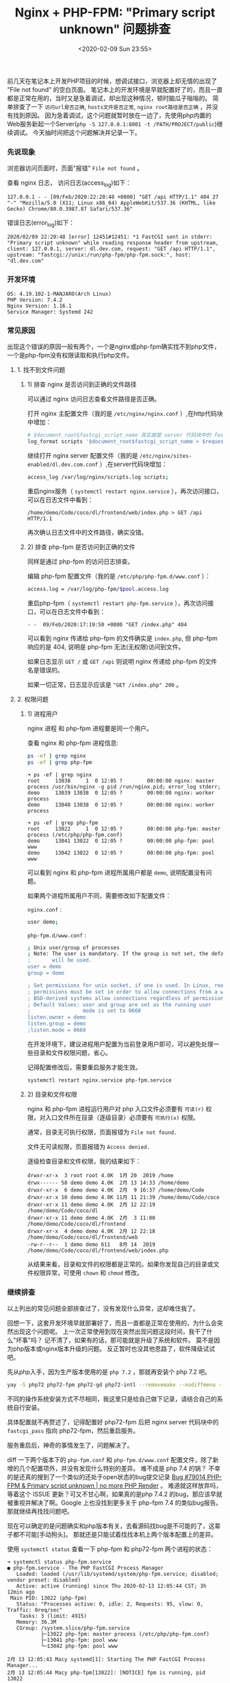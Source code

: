 #+TITLE: Nginx + PHP-FPM: "Primary script unknown" 问题排查
#+KEYWORDS: 珊瑚礁上的程序员, nginx, php, php-fpm, fastcgi, primary script unknown
#+DATE: <2020-02-09 Sun 23:55>

前几天在笔记本上开发PHP项目的时候，想调试接口，浏览器上却无情的出现了 "File not found" 的空白页面。
笔记本上的开发环境是早就配置好了的，而且一直都是正常在用的，当时又是急着调试，却出现这种情况，顿时脑瓜子嗡嗡的。
简单排查了一下 =访问url是否正确=, =hosts文件是否正常=, =nginx root路径是否正确= ，并没有找到原因。
因为急着调试，这个问题就暂时放在一边了，先使用php内置的Web服务新起一个Server(=php -S 127.0.0.1:8001 -t /PATH/PROJECT/public=)继续调试。
今天抽时间把这个问题解决并记录一下。

*** 先说现象

    浏览器访问页面时，页面"报错" =File not found= 。

    查看 nginx 日志， 访问日志(access_log)如下：

    #+BEGIN_EXAMPLE
      127.0.0.1 - - [09/Feb/2020:22:20:48 +0800] "GET /api HTTP/1.1" 404 27 "-" "Mozilla/5.0 (X11; Linux x86_64) AppleWebKit/537.36 (KHTML, like Gecko) Chrome/80.0.3987.87 Safari/537.36"
    #+END_EXAMPLE

    错误日志(error_log)如下：

    #+BEGIN_EXAMPLE
      2020/02/09 22:20:48 [error] 12451#12451: *1 FastCGI sent in stderr: "Primary script unknown" while reading response header from upstream, client: 127.0.0.1, server: dl.dev.com, request: "GET /api HTTP/1.1", upstream: "fastcgi://unix:/run/php-fpm/php-fpm.sock:", host: "dl.dev.com"
    #+END_EXAMPLE

*** 开发环境

    #+BEGIN_EXAMPLE
      OS: 4.19.102-1-MANJARO(Arch Linux)
      PHP Version: 7.4.2
      Nginx Version: 1.16.1
      Service Manager: Systemd 242
    #+END_EXAMPLE

*** 常见原因

    出现这个错误的原因一般有两个，一个是nginx或php-fpm确实找不到php文件，一个是php-fpm没有权限读取和执行php文件。

**** 1. 找不到文件问题

***** 1) 排查 nginx 是否访问到正确的文件路径

      可以通过 nginx 访问日志查看文件路径是否正确。

      打开 nginx 主配置文件（我的是 =/etc/nginx/nginx.conf= ）,在http代码块中增加：
      #+BEGIN_SRC sh
        # $document_root$fastcgi_script_name 其实就是 server 代码块中的 fastcgi_param SCRIPT_NAME 的值
        log_format scripts '$document_root$fastcgi_script_name > $request';
      #+END_SRC

      继续打开 nginx server 配置文件（我的是 =/etc/nginx/sites-enabled/dl.dev.com.conf= ）,在server代码块增加：
      #+BEGIN_SRC sh
        access_log /var/log/nginx/scripts.log scripts;
      #+END_SRC

      重启nginx服务（ =systemctl restart nginx.service= ），再次访问接口，可以在日志文件中看到：
      #+BEGIN_EXAMPLE
        /home/demo/Code/coco/dl/frontend/web/index.php > GET /api HTTP/1.1
      #+END_EXAMPLE

      再次确认日志文件中的文件路径，确实没错。

***** 2) 排查 php-fpm 是否访问到正确的文件

      同样是通过 php-fpm 的访问日志排查。

      编辑 php-fpm 配置文件（我的是 =/etc/php/php-fpm.d/www.conf= ）：
      #+BEGIN_SRC sh
        access.log = /var/log/php-fpm/$pool.access.log
      #+END_SRC

      重启php-fpm（ =systemctl restart php-fpm.service= ），再次访问接口，可以在日志文件中看到：
      #+BEGIN_EXAMPLE
        - -  09/Feb/2020:17:19:50 +0800 "GET /index.php" 404
      #+END_EXAMPLE

      可以看到 nginx 传递给 php-fpm 的文件确实是 =index.php=, 但 php-fpm 响应的是 404, 说明是 php-fpm 无法(无权限)访问到文件。
      #+ATTR_HTML: :class alert alert-primary
      #+BEGIN_info
      如果日志显示 =GET /= 或 =GET /api= 则说明 nginx 传递给 php-fpm 的文件名是错误的。

      如果一切正常，日志显示应该是 ="GET /index.php" 200= 。
      #+END_info

**** 2. 权限问题

***** 1) 进程用户

      nginx 进程 和 php-fpm 进程要是同一个用户。

      查看 nginx 和 php-fpm 进程信息:
      #+BEGIN_SRC sh
        ps -ef | grep nginx
        ps -ef | grep php-fpm
      #+END_SRC

      #+BEGIN_EXAMPLE
        ➜ ps -ef | grep nginx
        root     13038     1  0 12:05 ?        00:00:00 nginx: master process /usr/bin/nginx -g pid /run/nginx.pid; error_log stderr;
        demo     13039 13038  0 12:05 ?        00:00:00 nginx: worker process
        demo     13040 13038  0 12:05 ?        00:00:00 nginx: worker process
      #+END_EXAMPLE

      #+BEGIN_EXAMPLE
        ➜ ps -ef | grep php-fpm
        root     13022     1  0 12:05 ?        00:00:00 php-fpm: master process (/etc/php/php-fpm.conf)
        demo     13041 13022  0 12:05 ?        00:00:00 php-fpm: pool www
        demo     13042 13022  0 12:05 ?        00:00:00 php-fpm: pool www
      #+END_EXAMPLE

      可以看到 nginx 和 php-fpm 进程所属用户都是 =demo=, 说明配置没有问题。

      如果两个进程所属用户不同，需要修改如下配置文件：

      =nginx.conf= :
      #+BEGIN_SRC sh
        user demo;
      #+END_SRC

      =php-fpm.d/www.conf= :
      #+BEGIN_SRC sh
        ; Unix user/group of processes
        ; Note: The user is mandatory. If the group is not set, the default user's group
        ;       will be used.
        user = demo
        group = demo

        ; Set permissions for unix socket, if one is used. In Linux, read/write
        ; permissions must be set in order to allow connections from a web server. Many
        ; BSD-derived systems allow connections regardless of permissions.
        ; Default Values: user and group are set as the running user
        ;                 mode is set to 0660
        listen.owner = demo
        listen.group = demo
        ;listen.mode = 0660
      #+END_SRC

      #+ATTR_HTML: :class alert alert-primary
      #+BEGIN_info
      在开发环境下，建议进程用户配置为当前登录用户即可，可以避免处理一些目录和文件权限问题，省心。
      #+END_info

      记得配置修改后，需要重启服务才能生效。
      #+BEGIN_SRC sh
        systemctl restart nginx.service php-fpm.service
      #+END_SRC

***** 2) 目录和文件权限

      nginx 和 php-fpm 进程运行用户对 php 入口文件必须要有 =可读(r)= 权限，对入口文件所在目录（逐级目录）必须要有 =可执行(x)= 权限。

      #+ATTR_HTML: :class alert alert-primary
      #+BEGIN_info
      通常，目录无可执行权限，页面报错为 =File not found.=

      文件无可读权限，页面报错为 =Access denied.=
      #+END_info

      逐级检查目录和文件权限，我的结果如下：
      #+BEGIN_EXAMPLE
        drwxr-xr-x  3 root root 4.0K  1月 20  2019 /home
        drwx------ 58 demo demo 4.0K  2月 13 14:33 /home/demo
        drwxr-xr-x  6 demo demo 4.0K  2月  9 16:37 /home/demo/Code
        drwxr-xr-x 10 demo demo 4.0K 11月 11 21:39 /home/demo/Code/coco
        drwxr-xr-x 11 demo demo 4.0K  2月 12 22:19 /home/demo/Code/coco/dl
        drwxr-xr-x 11 demo demo 4.0K  2月  3 11:00 /home/demo/Code/coco/dl/frontend
        drwxr-xr-x  4 demo demo 4.0K  2月 12 22:18 /home/demo/Code/coco/dl/frontend/web
        -rw-r--r--  1 demo demo 611   8月 14  2019 /home/demo/Code/coco/dl/frontend/web/index.php
      #+END_EXAMPLE

      从结果来看，目录和文件的权限都是正常的。如果你发现自己的目录或文件权限异常，可使用 =chown= 和 =chmod= 修改。

*** 继续排查
    以上列出的常见问题全部排查过了，没有发现什么异常，这却难住我了。

    回想一下，这套开发环境早就部署好了，而且一直都是正常在使用的，为什么会突然出现这个问题呢。
    上一次正常使用到现在突然出现问题这段时间，我干了什么"坏事"吗？
    记不清了，如果有的话，那可能就是升级了系统和软件。
    莫不是因为php版本或nginx版本升级的问题。
    反正暂时也没其他思路了，软件降级试试吧。

    先从php入手，因为生产版本使用的是 =php 7.2= ，那就再安装个 php 7.2 吧。
    #+BEGIN_SRC sh
      yay -S php72 php72-fpm php72-gd php72-intl --removemake --nodiffmenu --noconfirm
    #+END_SRC

    #+ATTR_HTML: :class alert alert-primary
    #+BEGIN_info
    不同的操作系统安装方式不尽相同，我这里只是给自己做下记录，请结合自己的系统自行安装。

    具体配置就不再赘述了，记得配置好 php72-fpm 后把 nginx server 代码块中的 =fastcgi_pass= 指向 php72-fpm，然后重启服务。
    #+END_info

    服务重启后，神奇的事情发生了，问题解决了。

    diff 一下两个版本下的 =php-fpm.conf= 和 =php-fpm.d/www.conf= 配置文件，除了新增的几个配置项外，并没有发现什么特别的差异。
    难不成是 php 7.4 的锅？ 不幸的是还真的搜到了一个类似的还处于open状态的bug提交记录 [[https://bugs.php.net/bug.php?id=79014][Bug #79014 PHP-FPM & Primary script unknown | no more PHP Render]] 。
    难道就这样放弃吗，等着这个 ISSUE 更新？可又不甘心啊，如果真的是php 7.4.2 的bug，那应该早就被重视并解决了啊。Google 上也没找到更多关于 php-fpm 7.4 的类似bug报告。
    那就继续再找找问题吧。

    现在可以确定的是问题确实和php版本有关，去看源码找bug是不可能的了，这辈子都不可能[手动狗头]。
    那就还是只能试着找找本机上两个版本配置上的差异。

    使用 =systemctl status= 查看一下 php-fpm 和 php72-fpm 两个进程的状态：
    #+BEGIN_EXAMPLE
      ➜ systemctl status php-fpm.service
      ● php-fpm.service - The PHP FastCGI Process Manager
         Loaded: loaded (/usr/lib/systemd/system/php-fpm.service; disabled; vendor preset: disabled)
         Active: active (running) since Thu 2020-02-13 12:05:44 CST; 3h 12min ago
       Main PID: 13022 (php-fpm)
         Status: "Processes active: 0, idle: 2, Requests: 95, slow: 0, Traffic: 0req/sec"
          Tasks: 3 (limit: 4915)
         Memory: 36.3M
         CGroup: /system.slice/php-fpm.service
                 ├─13022 php-fpm: master process (/etc/php/php-fpm.conf)
                 ├─13041 php-fpm: pool www
                 └─13042 php-fpm: pool www

      2月 13 12:05:43 Macy systemd[1]: Starting The PHP FastCGI Process Manager...
      2月 13 12:05:44 Macy php-fpm[13022]: [NOTICE] fpm is running, pid 13022
      2月 13 12:05:44 Macy php-fpm[13022]: [NOTICE] ready to handle connections
      2月 13 12:05:44 Macy php-fpm[13022]: [NOTICE] systemd monitor interval set to 10000ms
      2月 13 12:05:44 Macy systemd[1]: Started The PHP FastCGI Process Manager.
    #+END_EXAMPLE

    #+BEGIN_EXAMPLE
      ➜ systemctl status php72-fpm.service
      ● php72-fpm.service - The PHP FastCGI Process Manager
         Loaded: loaded (/usr/lib/systemd/system/php72-fpm.service; disabled; vendor preset: disabled)
         Active: active (running) since Thu 2020-02-13 12:05:43 CST; 3h 13min ago
       Main PID: 13024 (php-fpm72)
         Status: "Processes active: 0, idle: 2, Requests: 0, slow: 0, Traffic: 0req/sec"
          Tasks: 3 (limit: 4915)
         Memory: 13.9M
         CGroup: /system.slice/php72-fpm.service
                 ├─13024 php-fpm: master process (/etc/php72/php-fpm.conf)
                 ├─13027 php-fpm: pool www
                 └─13028 php-fpm: pool www

      2月 13 12:05:43 Macy systemd[1]: Starting The PHP FastCGI Process Manager...
      2月 13 12:05:43 Macy php-fpm[13024]: [NOTICE] fpm is running, pid 13024
      2月 13 12:05:43 Macy php-fpm[13024]: [NOTICE] ready to handle connections
      2月 13 12:05:43 Macy php-fpm[13024]: [NOTICE] systemd monitor interval set to 10000ms
      2月 13 12:05:43 Macy systemd[1]: Started The PHP FastCGI Process Manager.
    #+END_EXAMPLE

    进程状态都是正常的，但是我好像又发现了两个可以对比的配置文件，。
    =/usr/lib/systemd/system/php-fpm.service= 和 =/usr/lib/systemd/system/php72-fpm.service= 。
    虽然没抱多大希望，但也没其他思路，就当随便看看吧。
    然而，猜猜我发现了什么，此处必须加“握操”。
    php 7.4.2 的 systemd service 配置文件中多出了这么几个配置项，注释也是清晰明了：
    #+BEGIN_SRC sh
      # Set up a new file system namespace and mounts private /tmp and /var/tmp directories
      # so this service cannot access the global directories and other processes cannot
      # access this service's directories.
      PrivateTmp=true

      # The directories /home, /root and /run/user are made inaccessible and empty for processes
      # invoked by this unit.
      ProtectHome=true

      # Mounts the /usr, /boot, and /etc directories read-only for processes invoked by this unit.
      ProtectSystem=full

      # Sets up a new /dev namespace for the executed processes and only adds API pseudo devices
      # such as /dev/null, /dev/zero or /dev/random (as well as the pseudo TTY subsystem) to it,
      # but no physical devices such as /dev/sda.
      PrivateDevices=true

       Explicit module loading will be denied. This allows to turn off module load and unload
      # operations on modular kernels. It is recommended to turn this on for most services that
      # do not need special file systems or extra kernel modules to work.
      ProtectKernelModules=true

      # Kernel variables accessible through /proc/sys, /sys, /proc/sysrq-trigger, /proc/latency_stats,
      # /proc/acpi, /proc/timer_stats, /proc/fs and /proc/irq will be made read-only to all processes
      # of the unit. Usually, tunable kernel variables should only be written at boot-time, with the
      # sysctl.d(5) mechanism. Almost no services need to write to these at runtime; it is hence
      # recommended to turn this on for most services.
      ProtectKernelTunables=true

      # The Linux Control Groups (cgroups(7)) hierarchies accessible through /sys/fs/cgroup will be
      # made read-only to all processes of the unit. Except for container managers no services should
      # require write access to the control groups hierarchies; it is hence recommended to turn this on
      # for most services
      ProtectControlGroups=true

      # Any attempts to enable realtime scheduling in a process of the unit are refused.
      RestrictRealtime=true

      # Restricts the set of socket address families accessible to the processes of this unit.
      # Protects against vulnerabilities such as CVE-2016-8655
      RestrictAddressFamilies=AF_INET AF_INET6 AF_NETLINK AF_UNIX

      # Takes away the ability to create or manage any kind of namespace
      RestrictNamespaces=true
    #+END_SRC

    对我来说最值得注意的是 =ProtectHome=true= ，因为我的代码是放在了 =$HOME= 目录下。
    真相就要浮出水面了，抓紧改成 false，重启一下 php-fpm 试试。“握草”，好了。

    我也不知道说什么好了，只是给大家提供一个思路。
    如果你碰到了和我一样的情况，基本情况都排查完了，问题还是没解决，可以再查看一下 =php-fpm.service= 配置里是不是把代码所在目录设为保护了。
    这个真的是没曾想到过的问题，也是因为对 =systemd service manager= 的不熟悉吧，只是知道使用 =systemctl [start|stop|restart]= 。

    当然，这个原因总结下来，还是因为 php-fpm 进程找不到文件，而找不到文件的原因并不是文件不存在，而是文件被服务管理器 =systemd= 保护起来了。

    再强行结个尾，不要轻言放弃。
